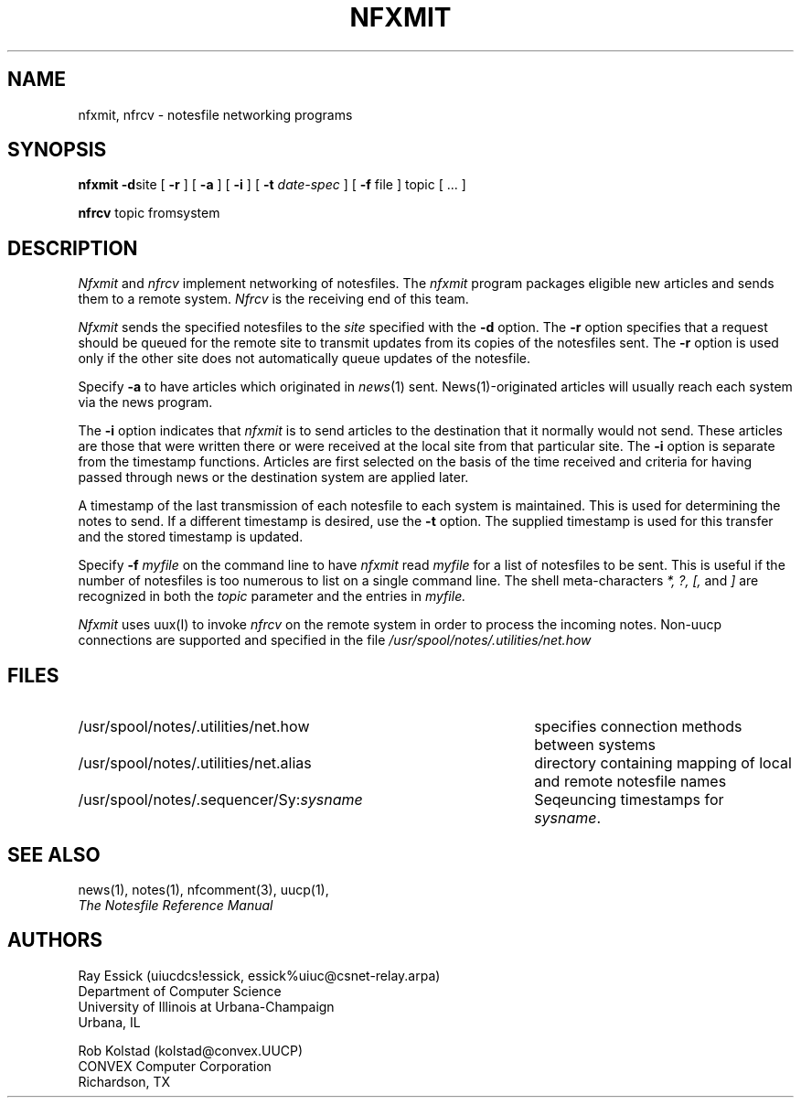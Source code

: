 .TH NFXMIT 8 "University of Illinois"
.SH NAME
nfxmit, nfrcv - notesfile networking programs
.SH SYNOPSIS
.B nfxmit
.BR "-d" "site"
[
.B "-r"
] [
.B "-a"
] [
.B "-i"
] [
.B "-t"
.I "date-spec"
]
[
.B "-f"
file
]
topic [ ... ]
.PP
.B nfrcv
topic
fromsystem
.SH DESCRIPTION
.I Nfxmit
and
.I nfrcv
implement networking of notesfiles.
The
.I nfxmit
program packages eligible new articles
and sends them to a remote system.
.I Nfrcv
is the receiving end of this team.
.PP
.I "Nfxmit"
sends the specified notesfiles to the
.I "site"
specified with the
.B "-d"
option.
The 
.B "-r"
option specifies that a request should be queued for the
remote site to transmit updates from its copies of the notesfiles
sent.
The 
.B "-r" 
option is used only if the other site does not automatically queue
updates of the notesfile.
.PP
Specify 
.B "-a"
to have articles which originated in
.IR news (1)
sent.
News(1)-originated articles will usually reach each system via the
news program.
.PP
The 
.B "-i"
option indicates that
.I nfxmit
is to send articles to the destination that it normally would
not send.
These articles are those that were written there or were
received at the local site from that particular site.
The
.B "-i"
option is separate from the timestamp functions.
Articles are first selected on the basis of the time received
and criteria for having passed through news
or the destination system are applied later.
.PP
A timestamp of the last transmission of each notesfile to each system is
maintained. This is used for determining the notes to send.
If a different timestamp is desired,
use the
.B "-t"
option.
The supplied timestamp is used for this transfer and the
stored timestamp is updated.
.PP
Specify
.B "-f"
.I "myfile"
on the command line to have
.I "nfxmit"
read 
.I "myfile" 
for a list of notesfiles to be sent.
This is useful if the number of notesfiles is too numerous to list on a 
single command line.
The shell meta-characters
.I "*, ?, [,"
and
.I "]"
are recognized in both the 
.I topic
parameter and the entries in
.I "myfile."
.PP
.I "Nfxmit"
uses uux(I) to invoke 
.I "nfrcv" 
on the remote system in order to process the incoming notes.
Non-uucp connections are supported and specified in
the file
.I "/usr/spool/notes/.utilities/net.how"
.SH FILES
.PD 0
.TP 45
/usr/spool/notes/.utilities/net.how
specifies connection methods between systems
.TP 45
/usr/spool/notes/.utilities/net.alias
directory containing mapping of local and
remote notesfile names
.TP 45
/usr/spool/notes/.sequencer/Sy:\fIsysname\fP
Seqeuncing timestamps for 
.IR sysname "."
.PD
.SH SEE ALSO
news(1),
notes(1),
nfcomment(3),
uucp(1),
.br
.ul
The Notesfile Reference Manual
.SH AUTHORS
.nf
Ray Essick (uiucdcs!essick, essick%uiuc@csnet-relay.arpa)
Department of Computer Science
University of Illinois at Urbana-Champaign
Urbana, IL
.sp
Rob Kolstad (kolstad@convex.UUCP)
CONVEX Computer Corporation
Richardson, TX
.fi
